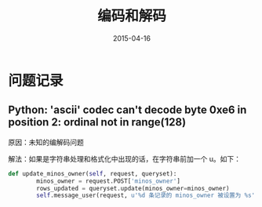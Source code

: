 #+TITLE: 编码和解码
#+DATE: 2015-04-16
#+KEYWORDS: 编解码
#+DESCRIPTION: 编码和解码是很棘手的领域

* 问题记录
** Python: 'ascii' codec can't decode byte 0xe6 in position 2: ordinal not in range(128)
原因：未知的编解码问题

解法：如果是字符串处理和格式化中出现的话，在字符串前加一个 u。如下：

#+BEGIN_SRC python
def update_minos_owner(self, request, queryset):
        minos_owner = request.POST['minos_owner']
        rows_updated = queryset.update(minos_owner=minos_owner)
        self.message_user(request, u'%d 条记录的 minos_owner 被设置为 %s' % (rows_updated, minos_owner))
#+END_SRC
